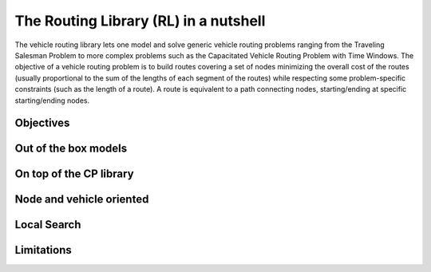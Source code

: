 ..  _tsp_routing_solver:

The Routing Library (RL) in a nutshell
-------------------------------------------------

The vehicle routing library lets one model and solve generic vehicle routing
problems ranging from the Traveling Salesman Problem to more complex
problems such as the Capacitated Vehicle Routing Problem with Time Windows.
The objective of a vehicle routing problem is to build routes covering a set
of nodes minimizing the overall cost of the routes (usually proportional to
the sum of the lengths of each segment of the routes) while respecting some
problem-specific constraints (such as the length of a route). A route is
equivalent to a path connecting nodes, starting/ending at specific
starting/ending nodes.

Objectives
^^^^^^^^^^^^^^^

..  only:: draft

    The objectives of the RL are to
    
      * model and solve generic vehicle routing problems out of the box;
      * provide modelling and solving blocks;
      * make simple models simple to model;
      * allow extensibility.


Out of the box models
^^^^^^^^^^^^^^^^^^^^^^^

..  only:: draft


On top of the CP library
^^^^^^^^^^^^^^^^^^^^^^^^^^^^^

..  only:: draft

    Compared to the Constraint Programming part of the or-tools library, the Vehicle Routing Library (VRL)
    is quite small. This is normal as the Vehicle Routing Library sits on top of the Contraint Programming part of 
    the or-tools library. Everything is contained is one class: the ``RoutingModel`` class. This class internaly uses
    an object of type ``Solver``. Although ``private``, this object can be accessed and queried:
    
    ..  code-block:: c++
    
        RoutingModel routing(...);
        Solver* const solver = routing.solver();

    This means that you have access to all the variables and constraints of the ``Solver`` and use all we have seen 
    in this manual.
    
Node and vehicle oriented
^^^^^^^^^^^^^^^^^^^^^^^^^^^

..  only:: draft

    The ``RoutingModel`` class by itself only uses ``IntVar``\s to model Routing Problems. 
    
    
    
    
    By default it is node oriented.
    

Local Search
^^^^^^^^^^^^^^

..  only:: draft

Limitations
^^^^^^^^^^^^^^^^^^^^^^^
    
..  only:: draft 

    The ``RoutingModel`` class has a limit on the maximum number of nodes it can handle. Indeed, its  
    constructors take an regular ``int`` as the number of nodes it can model:
    
    ..  code-block:: c++
    
        RoutingModel(int nodes, ...);
        
    By the ``ANSI/ISO`` standard, we are guaranteed to be able to declare at least a maximum of ``32767`` nodes.
    Remember that this is the strict minimum a maximum integer value can take. Since the problems we try to solve 
    are intractable, ``32767`` should be enough. We don't try to solve the bare Travelling Salesman Problem. 
    Constraint Programming techniques - at the time of writing - are not competitive with state of the art techniques
    (mostly *Branch, Price and Cut*) than can solve TSP with millions of nodes. The strength of Constraint Programming is 
    to be able to handle well side constraints as Time Windows for instance [#stuck_with_node_limitations]_.
    
    ..  [#stuck_with_node_limitations] If your platform retricts you too much, you always can adapt the code!
    
    -------------------------

..  only:: draft

    It's a
    layer above the CP Solver which lets you model a wide range of vehicle
    routing problems from the Traveling Salesman Problem (and its
    variants, ATSP, TSPTW, ...) to multi-vehicle problems with dimension
    constraints (capacities, time windows) and various "routing"
    constraints (optional nodes, alternate nodes,...). Given it exposes
    the CP variables one can extend the model using the constraints
    available in the CP Solver.

    Concerning the resolution of the problem, most of the "cabling" is
    hidden so you just need to call the Solve() method on the RoutingModel
    class. However the search can be parametrized using command-line
    flags. We are mainly using CP-based local search and large
    neighborhood search using routing-specific neighborhoods.
    Implementations of Tabu Search and Guided Local Search are available
    too and have proven to give good results (especially GLS).
    
..  raw:: html
    
    <br><br><br><br><br><br><br><br><br><br><br><br><br><br><br><br><br><br><br><br><br><br><br><br><br><br><br>
    <br><br><br><br><br><br><br><br><br><br><br><br><br><br><br><br><br><br><br><br><br><br><br><br><br><br><br>

